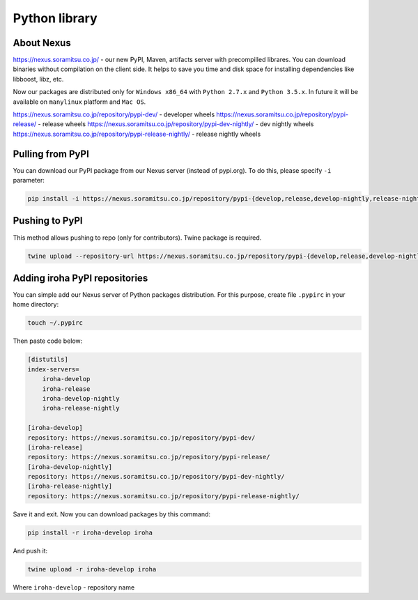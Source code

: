 Python library
==============


About Nexus
---------------
https://nexus.soramitsu.co.jp/ - our new PyPI, Maven, artifacts server with precompilled librares.
You can download binaries without compilation on the client side. It helps to save you time and disk space for installing dependencies like libboost, libz, etc.

Now our packages are distributed only for ``Windows x86_64`` with ``Python 2.7.x`` and ``Python 3.5.x``. In future it will be available on ``manylinux`` platform and ``Mac OS``.

https://nexus.soramitsu.co.jp/repository/pypi-dev/ - developer wheels
https://nexus.soramitsu.co.jp/repository/pypi-release/ - release wheels
https://nexus.soramitsu.co.jp/repository/pypi-dev-nightly/ - dev nightly wheels
https://nexus.soramitsu.co.jp/repository/pypi-release-nightly/ - release nightly wheels


Pulling from PyPI
---------------

You can download our PyPI package from our Nexus server (instead of pypi.org). To do this, please specify ``-i`` parameter:

.. code-block:: shell

    pip install -i https://nexus.soramitsu.co.jp/repository/pypi-{develop,release,develop-nightly,release-nightly}/ iroha 

Pushing to PyPI
---------------

This method allows pushing to repo (only for contributors). Twine package is required.

.. code-block:: shell

    twine upload --repository-url https://nexus.soramitsu.co.jp/repository/pypi-{develop,release,develop-nightly,release-nightly}/ /path/to/iroha/wheel/iroha.whl

Adding iroha PyPI repositories
---------------
You can simple add our Nexus server of Python packages distribution. 
For this purpose, create file ``.pypirc`` in your home directory:

.. code-block:: shell

    touch ~/.pypirc

Then paste code below:

.. code-block:: shell

    [distutils]
    index-servers=
        iroha-develop
        iroha-release
        iroha-develop-nightly
        iroha-release-nightly

    [iroha-develop]
    repository: https://nexus.soramitsu.co.jp/repository/pypi-dev/
    [iroha-release]
    repository: https://nexus.soramitsu.co.jp/repository/pypi-release/
    [iroha-develop-nightly]
    repository: https://nexus.soramitsu.co.jp/repository/pypi-dev-nightly/
    [iroha-release-nightly]
    repository: https://nexus.soramitsu.co.jp/repository/pypi-release-nightly/

Save it and exit. Now you can download packages by this command:

.. code-block:: shell

    pip install -r iroha-develop iroha

And push it: 

.. code-block:: shell

    twine upload -r iroha-develop iroha

Where ``iroha-develop`` - repository name